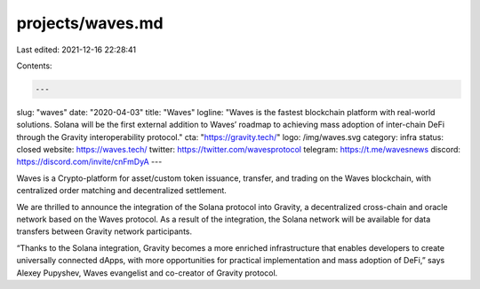 projects/waves.md
=================

Last edited: 2021-12-16 22:28:41

Contents:

.. code-block:: md

    ---
slug: "waves"
date: "2020-04-03"
title: "Waves"
logline: "Waves is the fastest blockchain platform with real-world solutions. Solana will be the first external addition to Waves’ roadmap to achieving mass adoption of inter-chain DeFi through the Gravity interoperability protocol."
cta: "https://gravity.tech/"
logo: /img/waves.svg
category: infra
status: closed
website: https://waves.tech/
twitter: https://twitter.com/wavesprotocol
telegram: https://t.me/wavesnews
discord: https://discord.com/invite/cnFmDyA
---

Waves is a Crypto-platform for asset/custom token issuance, transfer, and trading on the Waves blockchain, with centralized order matching and decentralized settlement.

We are thrilled to announce the integration of the Solana protocol into Gravity, a decentralized cross-chain and oracle network based on the Waves protocol. As a result of the integration, the Solana network will be available for data transfers between Gravity network participants.

“Thanks to the Solana integration, Gravity becomes a more enriched infrastructure that enables developers to create universally connected dApps, with more opportunities for practical implementation and mass adoption of DeFi,” says Alexey Pupyshev, Waves evangelist and co-creator of Gravity protocol.


